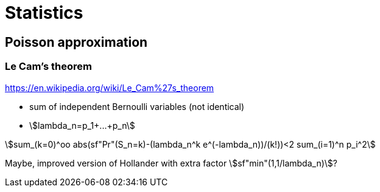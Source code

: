 = Statistics

:stem: asciimath

== Poisson approximation

=== Le Cam's theorem

https://en.wikipedia.org/wiki/Le_Cam%27s_theorem

* sum of independent Bernoulli variables (not identical)
* asciimath:[lambda_n=p_1+...+p_n]

asciimath:[sum_(k=0)^oo abs(sf"Pr"(S_n=k)-(lambda_n^k e^(-lambda_n))/(k!))<2 sum_(i=1)^n p_i^2]

Maybe, improved version of Hollander with extra factor asciimath:[sf"min"(1,1/lambda_n)]?
